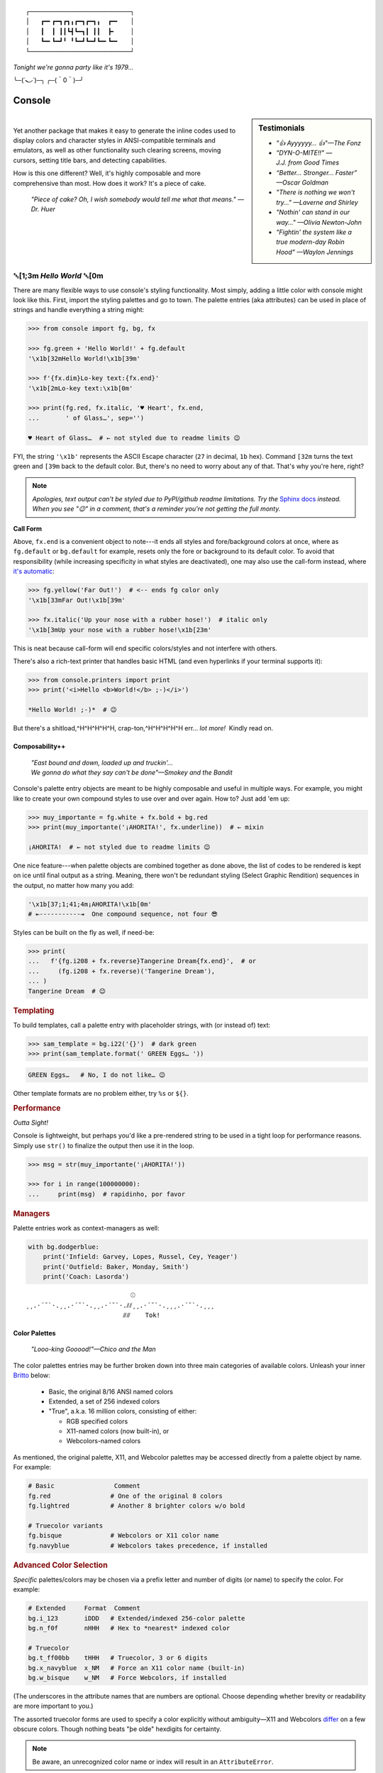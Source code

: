 
::

    ┌───────────────────────────┐
    │   ┏━╸┏━┓┏┓╻┏━┓┏━┓╻  ┏━╸   │
    │   ┃  ┃ ┃┃┗┫┗━┓┃ ┃┃  ┣╸    │
    │   ┗━╸┗━┛╹ ╹┗━┛┗━┛┗━╸┗━╸   │
    └───────────────────────────┘

*Tonight we're gonna party like it's 1979…*

╰─(˙𝀓˙)─╮  ╭─(＾0＾)─╯



Console
============

.. ~ Need to be up here for readme check:
..    - *"So hot, totally hot…"—Olivia Newton-John*
..    - *"Suddenly, the wheels are in motion…"—Olivia Newton-John*

.. sidebar:: **Testimonials**

    - *"👍 Ayyyyyy… 👍"—The Fonz*
    - *"DYN-O-MITE!!" —J.J. from Good Times*
    - *“Better… Stronger… Faster” —Oscar Goldman*
    - *"There is nothing we won't try…" —Laverne and Shirley*
    - *"Nothin' can stand in our way…" —Olivia Newton-John*
    - *"Fightin' the system like a true modern-day Robin Hood" —Waylon Jennings*

|

Yet another package that makes it easy to generate the inline codes used to
display colors and character styles in ANSI-compatible terminals and emulators,
as well as other functionality such clearing screens,
moving cursors,
setting title bars,
and detecting capabilities.

How is this one different?
Well,
it's highly composable and more comprehensive than most.
How does it work?
It's a piece of cake.

    *"Piece of cake?
    Oh, I wish somebody would tell me what that means." —Dr. Huer*


␛\ [1;3m *Hello World* ␛\ [0m
----------------------------------------------------------

There are many flexible ways to use console's styling functionality.
Most simply, adding a little color with console might look like this.
First, import the styling palettes and go to town.
The palette entries (aka attributes) can be used in place of strings and handle
everything a string might:

.. code-block:: python

    >>> from console import fg, bg, fx

    >>> fg.green + 'Hello World!' + fg.default
    '\x1b[32mHello World!\x1b[39m'

    >>> f'{fx.dim}Lo-key text:{fx.end}'
    '\x1b[2mLo-key text:\x1b[0m'

    >>> print(fg.red, fx.italic, '♥ Heart', fx.end,
    ...       ' of Glass…', sep='')

    ♥ Heart of Glass…  # ← not styled due to readme limits 😉



FYI, the string  ``'\x1b'`` represents the ASCII Escape character
(``27`` in decimal, ``1b`` hex).
Command ``[32m`` turns the text green
and ``[39m`` back to the default color.
But, there's no need to worry about any of that.
That's why you're here, right?


.. note::

    *Apologies, text output can't be styled due to PyPI/github readme
    limitations.
    Try the*
    `Sphinx docs <https://mixmastamyk.bitbucket.io/console/>`_
    *instead.
    When you see "😉" in a comment, that's a reminder you're not getting
    the full monty.*

**Call Form**

Above, ``fx.end`` is a convenient object to note---\
it ends all styles and fore/background colors at once,
where as ``fg.default`` or ``bg.default`` for example,
resets only the fore or background to its default color.
To avoid that responsibility
(while increasing specificity in what styles are deactivated),
one may also use the call-form instead,
where
`it's automatic <https://youtu.be/y5ybok6ZGXk>`_:

.. code-block:: python

    >>> fg.yellow('Far Out!')  # <-- ends fg color only
    '\x1b[33mFar Out!\x1b[39m'

    >>> fx.italic('Up your nose with a rubber hose!')  # italic only
    '\x1b[3mUp your nose with a rubber hose!\x1b[23m'

This is neat because call-form will end specific colors/styles and not
interfere with others.

There's also a rich-text printer that handles basic HTML
(and even hyperlinks if your terminal supports it):

.. code-block:: python

    >>> from console.printers import print
    >>> print('<i>Hello <b>World!</b> ;-)</i>')

    *Hello World! ;-)*  # 😉


But there's a shitload,^H^H^H^H^H, crap-ton,^H^H^H^H^H
err…
*lot more!*  Kindly read on.


.. _compose:

Composability++
~~~~~~~~~~~~~~~~

    | *"East bound and down, loaded up and truckin'…*
    | *We gonna do what they say can't be done"—Smokey and the Bandit*

Console's palette entry objects are meant to be highly composable and useful in
multiple ways.
For example,
you might like to create your own compound styles to use over and over again.
How to? 
Just add 'em up:

.. ~ They can also be called (remember?) as functions if desired and have "mixin"
.. ~ styles added in as well.
.. ~ The callable form also automatically resets styles to their defaults at the end
.. ~ of each line in the string (to avoid breaking pagers),
.. ~ so those tasks no longer need to be managed manually:

.. code-block:: python

    >>> muy_importante = fg.white + fx.bold + bg.red
    >>> print(muy_importante('¡AHORITA!', fx.underline))  # ← mixin

    ¡AHORITA!  # ← not styled due to readme limits 😉

One nice feature---\
when palette objects are combined together as done above,
the list of codes to be rendered is kept on ice until final output as a string.
Meaning, there won't be redundant styling (Select Graphic Rendition) sequences
in the output,
no matter how many you add:

.. code-block:: python

    '\x1b[37;1;41;4m¡AHORITA!\x1b[0m'
    # ⇤-----------⇥  One compound sequence, not four 😎

Styles can be built on the fly as well, if need-be:

.. code-block:: python

    >>> print(
    ...   f'{fg.i208 + fx.reverse}Tangerine Dream{fx.end}',  # or
    ...     (fg.i208 + fx.reverse)('Tangerine Dream'),
    ... )
    Tangerine Dream  # 😉

.. rubric:: **Templating**

To build templates,
call a palette entry with placeholder strings,
with (or instead of) text:

.. code-block:: python

    >>> sam_template = bg.i22('{}')  # dark green
    >>> print(sam_template.format(' GREEN Eggs… '))

.. code-block:: python

     GREEN Eggs…   # No, I do not like… 😉

Other template formats are no problem either,
try ``%s`` or ``${}``.


.. rubric:: **Performance**

*Outta Sight!*

Console is lightweight,
but perhaps you'd like a pre-rendered string to be used in a tight loop for
performance reasons.
Simply use ``str()`` to finalize the output then use it in the loop.

.. code-block:: python

    >>> msg = str(muy_importante('¡AHORITA!'))

    >>> for i in range(100000000):
    ...     print(msg)  # rapidinho, por favor


.. rubric:: **Managers**

Palette entries work as context-managers as well:

.. code-block:: python

    with bg.dodgerblue:
        print('Infield: Garvey, Lopes, Russel, Cey, Yeager')
        print('Outfield: Baker, Monday, Smith')
        print('Coach: Lasorda')


::

                                ⚾
    ¸¸.·´¯`·.¸¸.·´¯`·.¸¸.·´¯`·.⫽⫽¸¸.·´¯`·.¸¸¸.·´¯`·.¸¸¸
                              ⫻⫻    Tok!


Color Palettes
~~~~~~~~~~~~~~~

    *"Looo-king Gooood!"—Chico and the Man*

The color palettes entries may be further broken down into three main
categories of available colors.
Unleash your inner
`Britto <https://www.art.com/gallery/id--a266/romero-britto-posters.htm>`_
below:

    - Basic, the original 8/16 ANSI named colors
    - Extended, a set of 256 indexed colors
    - "True", a.k.a. 16 million colors, consisting of either:

      - RGB specified colors
      - X11-named colors (now built-in), or
      - Webcolors-named colors

As mentioned,
the original palette,
X11,
and Webcolor palettes
may be accessed directly from a palette object by name.
For example:

.. code-block:: python

    # Basic                Comment
    fg.red                # One of the original 8 colors
    fg.lightred           # Another 8 brighter colors w/o bold

    # Truecolor variants
    fg.bisque             # Webcolors or X11 color name
    fg.navyblue           # Webcolors takes precedence, if installed


.. rubric:: Advanced Color Selection

*Specific* palettes/colors may be chosen via a prefix letter and number of digits
(or name) to specify the color.
For example:

.. code-block:: python

    # Extended     Format  Comment
    bg.i_123       iDDD   # Extended/indexed 256-color palette
    bg.n_f0f       nHHH   # Hex to *nearest* indexed color

    # Truecolor
    bg.t_ff00bb    tHHH   # Truecolor, 3 or 6 digits
    bg.x_navyblue  x_NM   # Force an X11 color name (built-in)
    bg.w_bisque    w_NM   # Force Webcolors, if installed

(The underscores in the attribute names that are numbers are optional.
Choose depending whether brevity or readability are more important to you.)

The assorted truecolor forms are used to specify a color explicitly without
ambiguity—\
X11 and Webcolors
`differ <https://en.wikipedia.org/wiki/X11_color_names#Clashes_between_web_and_X11_colors_in_the_CSS_color_scheme>`_
on a few obscure colors.
Though nothing beats "þe olde" hexdigits for certainty.

.. note::

    Be aware,
    an unrecognized color name or index will result in an ``AttributeError``.


Installen-Sie, Bitte
~~~~~~~~~~~~~~~~~~~~~

.. code-block:: shell

    ⏵ pip3 install --user console

Suggested additional support packages,
some of which may be installed automatically if needed:

.. code-block:: shell

    webcolors             # Moar! color names
    future_fstrings       # Needed for: Python Version < 3.6

    colorama              # Needed for: Windows Version < 10
    win_unicode_console   # Useful: for Win Python < 3.6


Jah!
While console is cross-platform,
`colorama <https://pypi.python.org/pypi/colorama>`_
will need to be installed and .init() run beforehand to view these examples
under the lame (no-ANSI support) versions of Windows < 10

.. note::

    ``console`` supports Python 3.6 and over by default.
    However!  It is trying out
    `"future-fstrings" <https://github.com/asottile/future-fstrings>`_
    for experimental support under Python versions 3.5 and 3.4,
    perhaps earlier.
    Keep an eye peeled for oddities under older Pythons.
    Sorry, neither 2.X or 1.X is supported.  ``:-P``


Der ``console`` package has recently been tested on:

- Ubuntu Linux 20.04 - Python 3.8

  - xterm, mate-terminal, linux console, fbterm
  - Very occasionally on kitty, guake

- FreeBSD 11 - Python 3.7
- MacOS 10.13 - Python 3.6

  - Terminal.app, iTerm2

- Windows XP - Python 3.4 - 32 bit + colorama, ansicon
- Windows 7 - Python 3.6 - 32 bit + colorama
- Windows 10 - Python 3.7 - 64bit

  - Conhost, WSL, Windows Terminal


::

    ¸¸.·´¯`·.¸¸.·´¯`·.¸¸.·´¯`·.¸¸.·´¯`·.¸¸¸.·´¯`·.¸¸¸


Package Overview
~~~~~~~~~~~~~~~~~~

    *"Hey, Mr. Kot-tair!"—Freddie "Boom Boom" Washington*

As mentioned,
console handles lots more than color and styles.

.. rubric:: **Utils Module**

`console.utils`
includes a number of nifty functions:

.. code-block:: python

    >>> from console.utils import cls, set_title

    >>> cls()  # whammo! a.k.a. reset terminal
    >>> set_title('Le Freak')  # c'est chic
    '\x1b]2;Le Freak\x07'

It can also ``strip_ansi`` from strings,
wait for keypresses,
clear a line or the screen (with or without scrollback),
make hyperlinks,
or easily ``pause`` a script like the old ``DOS`` commands of yesteryear.

There are also modules to print stylish progress bars:
`console.progress`,
or beep up a storm with
`console.beep`.


.. rubric:: **Screen Module**

With `console.screen` you can
save, create a new, or restore a screen.
Move the cursor around,
get its position,
and enable
`bracketed paste <https://cirw.in/blog/bracketed-paste>`_
if any of that floats your boat. 
`Blessings <https://pypi.org/project/blessings/>`_-\
compatible context managers are available for full-screen fun.

.. code-block:: python

    >>> from console.screen import sc

    >>> with sc.location(40, 20):
    ...     print('Hello, Woild.')


.. rubric:: **Detection Module**

Detect the terminal environment with
`console.detection`:

    - Determine palette support
    - Redirection---is this an interactive "``tty``" or not?
    - Check relevant user preferences through environment variables,
      such as
      `NO_COLOR <http://no-color.org/>`_,
      `COLORFGBG <https://unix.stackexchange.com/q/245378/159110>`_,
      and
      `CLICOLOR <https://bixense.com/clicolors/>`_,
      and even
      `TERM <https://www.gnu.org/software/gettext/manual/html_node/The-TERM-variable.html>`_.
    - Query terminal colors and themes—light or dark?
    - Get titles, cursor position, and more.
    - Legacy Windows routines are in `console.windows`

Console does its best to figure out what your terminal supports on startup
and will configure its convenience objects
(we imported above)
to do the right thing.
They will *deactivate themselves automatically* at startup when output is
redirected into a pipe,
for example.

Detection can be bypassed and handled manually when needed however.
Simply use the detection functions in the module or write your own as desired,
then create your own objects from the classes in the
`console.style` and
`console.screen`
modules.
(See the Environment Variables section for full deactivation.)

There's also logging done—\
enable the debug level before loading the console package and you'll see the
results of the queries from the detection module.

.. rubric:: **Constants**

A number of useful constants are provided in
`console.constants`,
such as
`CSI <https://en.wikipedia.org/wiki/ANSI_escape_code#Escape_sequences>`_
and
`OSC <https://en.wikipedia.org/wiki/ANSI_escape_code#Escape_sequences>`_
for building your own apps.
You can:

.. code-block:: python

    from console.constants import BEL
    print(f'Ring my {BEL}… Ring my {BEL}')  # ring-a-ling-a-ling…


.. rubric:: **ASCII Table**

A four-column ASCII table in fruity flavors is provided for your convenience
and teaching opportunities.
This format is great for spotting Control key correspondence with letters,
e.g.: Ctrl+M=Enter, Ctrl+H=Backspace, etc:

.. code-block:: shell

    ⏵ python3 -m console.ascii4 [-h]

    00111   7 07  BEL         39 27  '           71 47  G          103 67  g
    …  # 😉


.. rubric:: **The Rest**

See the Advanced page for more detail.


Demos and Tests
~~~~~~~~~~~~~~~~

    *"I got chills, they're multiplyin'…"—Danny Zuko*

A series of positively jaw-dropping demos (haha, ok maybe not) may be run at
the command-line with::

    ⏵ python3 -m console.demos

If you have pytest installed,
tests can be run from the install folder.

.. code-block:: shell

    ⏵ pytest -s

The Makefile in the repo at github has more details on such topics.


Contributions
~~~~~~~~~~~~~~~~

    *"Use the Source, Luke!"—'Ben' Kenobi*

Could use some help testing on Windows and MacOS as my daily driver is a 🐧 Tux
racer.
Can you help?


Legalese
~~~~~~~~~~~~~~~~

*"Stickin' it to the Man"*

- Copyright 2018-2020, Mike Miller
- Released under the LGPL, version 3+.
- Enterprise Pricing:

  | 6 MEEllion dollars…  *Bwah-haha-ha!*
  | (only have to sell *one* copy!)
